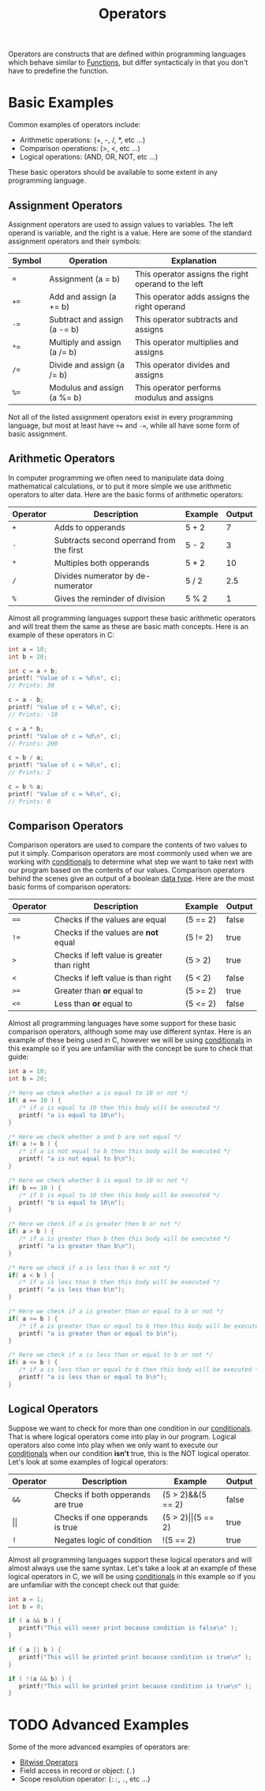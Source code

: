:PROPERTIES:
:ID:       df70107c-3adf-4c58-987d-cf74be9e149f
:END:
#+title: Operators
#+created: [2021-10-17 Sun 15:30]
#+last_modified: [2024-10-31 Thu 18:29]
#+filetags: ProgrammingLanguage Basics

Operators are constructs that are defined within programming languages which
behave similar to [[id:0835ea0d-ca22-4d0c-97fb-9454087c6c78][Functions]], but differ syntacticaly in that you don't have to
predefine the function.

* Basic Examples
  Common examples of operators include:
  - Arithmetic operations: (+, -, /, *, etc ...)
  - Comparison operations: (>, <, etc ...)
  - Logical operations: (AND, OR, NOT, etc ...)

  These basic operators should be available to some extent in any programming
  language.

** Assignment Operators
   Assignment operators are used to assign values to variables. The left operand
   is variable, and the right is a value. Here are some of the standard
   assignment operators and their symbols:
   | Symbol | Operation                    | Explanation                                         |
   |--------+------------------------------+-----------------------------------------------------|
   | ~=~    | Assignment (a = b)           | This operator assigns the right operand to the left |
   | ~+=~   | Add and assign (a += b)      | This operator adds assigns the right operand        |
   | ~-=~   | Subtract and assign (a -= b) | This operator subtracts and assigns                 |
   | ~*=~   | Multiply and assign (a /= b) | This operator multiplies and assigns                |
   | ~/=~   | Divide and assign (a /= b)   | This operator divides and assigns                   |
   | ~%=~   | Modulus and assign (a %= b)  | This operator performs modulus and assigns          |

   Not all of the listed assignment operators exist in every programming
   language, but most at least have ~+=~ and ~-=~, while all have some form of
   basic assignment.

** Arithmetic Operators
   In computer programming we often need to manipulate data doing mathematical
   calculations, or to put it more simple we use arithmetic operators to alter
   data. Here are the basic forms of arithmetic operators:
   #+ATTR_HTML: :border 2 :rules all :frame border
   | Operator | Description                              | Example | Output |
   |----------+------------------------------------------+---------+--------|
   | ~+~      | Adds to opperands                        | 5 + 2   |      7 |
   | ~-~      | Subtracts second operrand from the first | 5 - 2   |      3 |
   | ~*~      | Multiples both opperands                 | 5 * 2   |     10 |
   | ~/~      | Divides numerator by de-numerator        | 5 / 2   |    2.5 |
   | ~%~      | Gives the reminder of division           | 5 % 2   |      1 |

   Almost all programming languages support these basic arithmetic operators and
   will treat them the same as these are basic math concepts. Here is an example
   of these operators in C:
   #+begin_src c
     int a = 10;
     int b = 20;

     int c = a + b;   
     printf( "Value of c = %d\n", c);
     // Prints: 30

     c = a - b;   
     printf( "Value of c = %d\n", c);
     // Prints: -10

     c = a * b;   
     printf( "Value of c = %d\n", c);
     // Prints: 200

     c = b / a;   
     printf( "Value of c = %d\n", c);
     // Prints: 2

     c = b % a;   
     printf( "Value of c = %d\n", c);
     // Prints: 0
   #+end_src

** Comparison Operators
   Comparison operators are used to compare the contents of two values to put it
   simply. Comparison operators are most commonly used when we are working with
   [[id:43a52c85-bd75-4092-be1c-fd10fefaf672][conditionals]] to determine what step we want to take next with our program
   based on the contents of our values. Comparison operators behind the scenes
   give an output of a boolean [[id:8d91fa56-6375-4b57-98af-56d57aa7a1d2][data type]]. Here are the most basic forms of
   comparison operators:
   #+ATTR_HTML: :border 2 :rules all :frame border
   | Operator | Description                                | Example  | Output |
   |----------+--------------------------------------------+----------+--------|
   | ~==~     | Checks if the values are equal             | (5 == 2) | false  |
   | ~!=~     | Checks if the values are *not* equal       | (5 != 2) | true   |
   | ~>~      | Checks if left value is greater than right | (5 > 2)  | true   |
   | ~<~      | Checks if left value is  than right        | (5 < 2)  | false  |
   | ~>=~     | Greater than *or* equal to                 | (5 >= 2) | true   |
   | ~<=~     | Less than *or* equal to                    | (5 <= 2) | false  |

   Almost all programming languages have some support for these basic comparison
   operators, although some may use different syntax. Here is an example of
   these being used in C, however we will be using [[id:43a52c85-bd75-4092-be1c-fd10fefaf672][conditionals]] in this example
   so if you are unfamiliar with the concept be sure to check that guide:
   #+begin_src c
     int a = 10;
     int b = 20;

     /* Here we check whether a is equal to 10 or not */
     if( a == 10 ) {
        /* if a is equal to 10 then this body will be executed */
        printf( "a is equal to 10\n");
     }

     /* Here we check whether a and b are not equal */
     if( a != b ) {
        /* if a is not equal to b then this body will be executed */
        printf( "a is not equal to b\n");
     }

     /* Here we check whether b is equal to 10 or not */
     if( b == 10 ) {
        /* if b is equal to 10 then this body will be executed */
        printf( "b is equal to 10\n");
     }

     /* Here we check if a is greater then b or not */
     if( a > b ) {
        /* if a is greater than b then this body will be executed */
        printf( "a is greater than b\n");
     }

     /* Here we check if a is less than b or not */
     if( a < b ) {
        /* if a is less than b then this body will be executed */
        printf( "a is less than b\n");
     }

     /* Here we check if a is greater than or equal to b or not */
     if( a >= b ) {
        /* if a is greater than or equal to b then this body will be executed */
        printf( "a is greater than or equal to b\n");
     }

     /* Here we check if a is less than or equal to b or not */
     if( a <= b ) {
        /* if a is less than or equal to b then this body will be executed */
        printf( "a is less than or equal to b\n");
     }
   #+end_src

** Logical Operators
   Suppose we want to check for more than one condition in our [[id:43a52c85-bd75-4092-be1c-fd10fefaf672][conditionals]].
   That is where logical operators come into play in our program. Logical
   operators also come into play when we only want to execute our [[id:43a52c85-bd75-4092-be1c-fd10fefaf672][conditionals]]
   when our condition *isn't* true, this is the NOT logical operator. Let's look
   at some examples of logical operators:
   #+ATTR_HTML: :border 2 :rules all :frame border
   | Operator   | Description                       | Example                   | Output |
   |------------+-----------------------------------+---------------------------+--------|
   | ~&&~       | Checks if both opperands are true | (5 > 2)&&(5 == 2)         | false  |
   | \vert\vert | Checks if one opperands is true   | (5 > 2)\vert\vert(5 == 2) | true   |
   | ~!~        | Negates logic of condition        | !(5 == 2)                 | true   |

   Almost all programming languages support these logical operators and will
   almost always use the same syntax. Let's take a look at an example of these
   logical operators in C, we will be using [[id:43a52c85-bd75-4092-be1c-fd10fefaf672][conditionals]] in this example so if
   you are unfamiliar with the concept check out that guide:
   #+begin_src c
     int a = 1;
     int b = 0;

     if ( a && b ) {
        printf("This will never print because condition is false\n" );
     }

     if ( a || b ) {
        printf("This will be printed print because condition is true\n" );
     }

     if ( !(a && b) ) {
        printf("This will be printed print because condition is true\n" );
     }
   #+end_src

* TODO Advanced Examples
  Some of the more advanced examples of operators are:
  - [[https://www.techtarget.com/whatis/definition/operator][Bitwise Operators]]
  - Field access in record or object: (~.~)
  - Scope resolution operator: (~::~, ~.~, etc ...)
